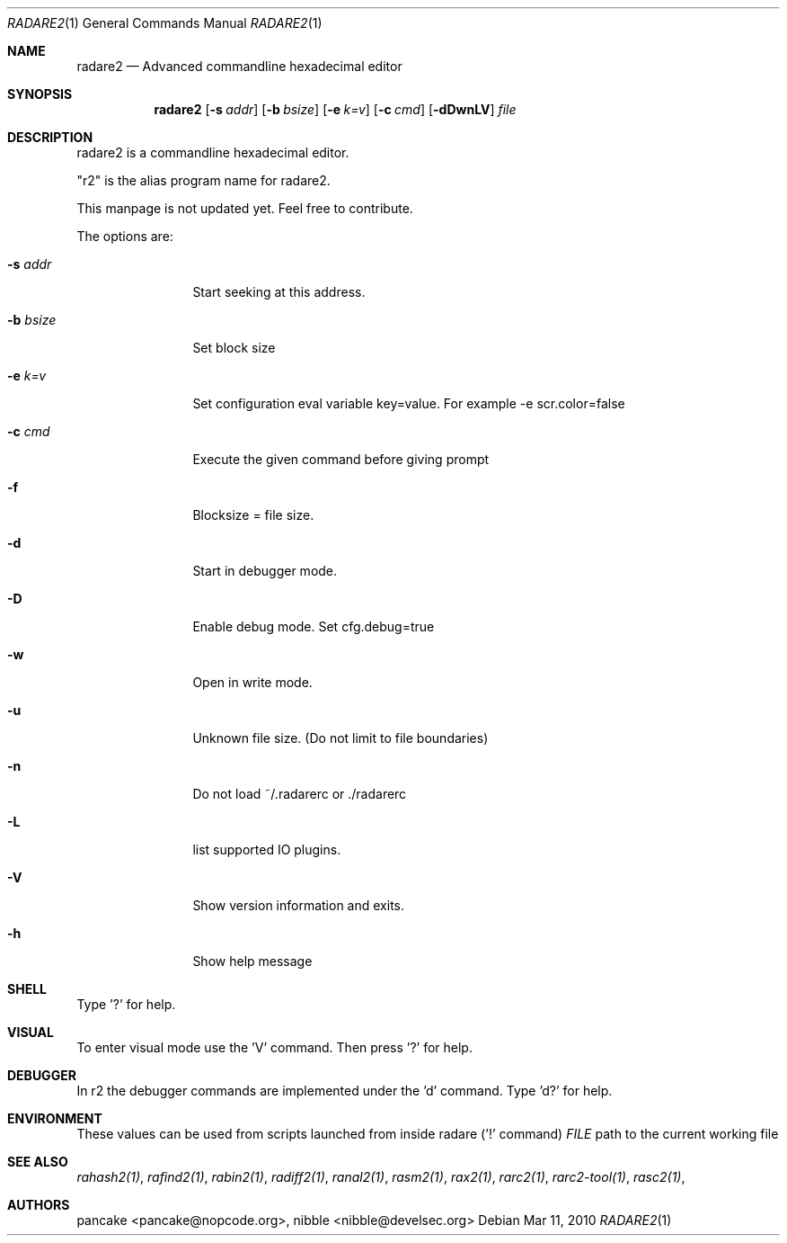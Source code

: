.Dd Mar 11, 2010
.Dt RADARE2 1
.Os
.Sh NAME
.Nm radare2
.Nd Advanced commandline hexadecimal editor
.Sh SYNOPSIS
.Nm radare2
.Op Fl s Ar addr
.Op Fl b Ar bsize
.Op Fl e Ar k=v
.Op Fl c Ar cmd
.Op Fl dDwnLV
.Ar file
.Sh DESCRIPTION
radare2 is a commandline hexadecimal editor.
.Pp
"r2" is the alias program name for radare2.
.Pp
This manpage is not updated yet. Feel free to contribute.
.Pp
The options are:
.Bl -tag -width Fl
.It Fl s Ar addr
Start seeking at this address.
.It Fl b Ar bsize
Set block size
.It Fl e Ar k=v
Set configuration eval variable key=value. For example -e scr.color=false
.It Fl c Ar cmd
Execute the given command before giving prompt
.It Fl f
Blocksize = file size.
.It Fl d
Start in debugger mode.
.It Fl D
Enable debug mode. Set cfg.debug=true
.It Fl w
Open in write mode.
.It Fl u
Unknown file size. (Do not limit to file boundaries)
.It Fl n
Do not load ~/.radarerc or ./radarerc
.It Fl L
list supported IO plugins.
.It Fl V
Show version information and exits.
.It Fl h
Show help message
.El
.Sh SHELL
Type '?' for help.
.Pp
.Sh VISUAL
To enter visual mode use the 'V' command. Then press '?' for help.
.Sh DEBUGGER
In r2 the debugger commands are implemented under the 'd' command. Type 'd?' for help.
.Sh ENVIRONMENT
These values can be used from scripts launched from inside radare ('!' command)
.Ar FILE
path to the current working file 
.Sh SEE ALSO
.Pp
.Xr rahash2(1) ,
.Xr rafind2(1) ,
.Xr rabin2(1) ,
.Xr radiff2(1) ,
.Xr ranal2(1) ,
.Xr rasm2(1) ,
.Xr rax2(1) ,
.Xr rarc2(1) ,
.Xr rarc2-tool(1) ,
.Xr rasc2(1) ,
.Sh AUTHORS
.Pp
pancake <pancake@nopcode.org>,
nibble <nibble@develsec.org>
